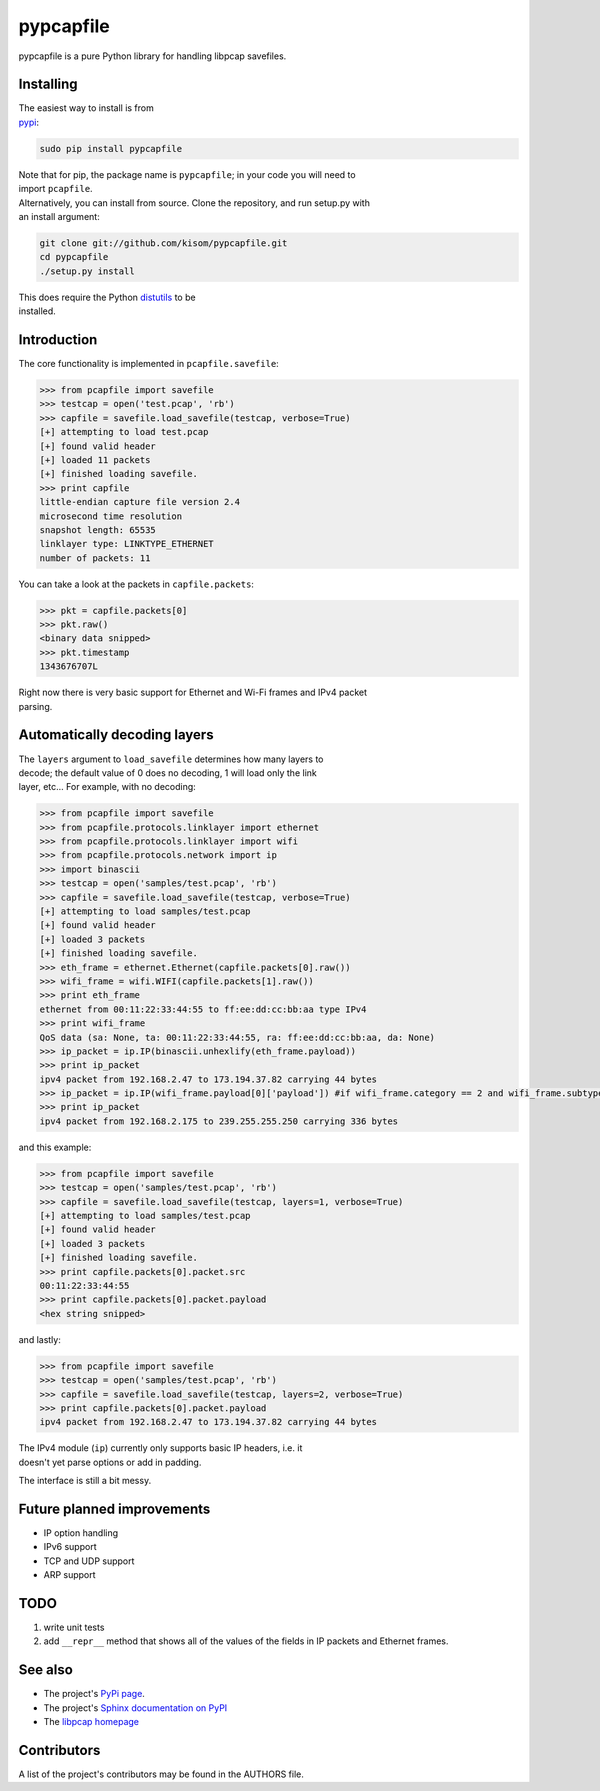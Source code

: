 pypcapfile
==========

pypcapfile is a pure Python library for handling libpcap savefiles.

Installing
----------

| The easiest way to install is from
| `pypi <http://pypi.python.org/pypi/pypcapfile/>`__:

.. code:: bash

    sudo pip install pypcapfile

| Note that for pip, the package name is ``pypcapfile``; in your code
  you will need to
| import ``pcapfile``.

| Alternatively, you can install from source. Clone the repository, and
  run setup.py with
| an install argument:

.. code:: bash

    git clone git://github.com/kisom/pypcapfile.git
    cd pypcapfile
    ./setup.py install

| This does require the Python
  `distutils <http://docs.python.org/install/>`__ to be
| installed.

Introduction
------------

The core functionality is implemented in ``pcapfile.savefile``:

.. code:: python

    >>> from pcapfile import savefile
    >>> testcap = open('test.pcap', 'rb')
    >>> capfile = savefile.load_savefile(testcap, verbose=True)
    [+] attempting to load test.pcap
    [+] found valid header
    [+] loaded 11 packets
    [+] finished loading savefile.
    >>> print capfile
    little-endian capture file version 2.4
    microsecond time resolution
    snapshot length: 65535
    linklayer type: LINKTYPE_ETHERNET
    number of packets: 11

You can take a look at the packets in ``capfile.packets``:

.. code:: python

    >>> pkt = capfile.packets[0]
    >>> pkt.raw()
    <binary data snipped>
    >>> pkt.timestamp
    1343676707L

| Right now there is very basic support for Ethernet and Wi-Fi frames and IPv4
  packet
| parsing.

Automatically decoding layers
-----------------------------

| The ``layers`` argument to ``load_savefile`` determines how many
  layers to
| decode; the default value of 0 does no decoding, 1 will load only the
  link
| layer, etc... For example, with no decoding:

.. code:: python

    >>> from pcapfile import savefile
    >>> from pcapfile.protocols.linklayer import ethernet
    >>> from pcapfile.protocols.linklayer import wifi
    >>> from pcapfile.protocols.network import ip
    >>> import binascii
    >>> testcap = open('samples/test.pcap', 'rb')
    >>> capfile = savefile.load_savefile(testcap, verbose=True)
    [+] attempting to load samples/test.pcap
    [+] found valid header
    [+] loaded 3 packets
    [+] finished loading savefile.
    >>> eth_frame = ethernet.Ethernet(capfile.packets[0].raw())
    >>> wifi_frame = wifi.WIFI(capfile.packets[1].raw())
    >>> print eth_frame
    ethernet from 00:11:22:33:44:55 to ff:ee:dd:cc:bb:aa type IPv4
    >>> print wifi_frame
    QoS data (sa: None, ta: 00:11:22:33:44:55, ra: ff:ee:dd:cc:bb:aa, da: None)
    >>> ip_packet = ip.IP(binascii.unhexlify(eth_frame.payload))
    >>> print ip_packet
    ipv4 packet from 192.168.2.47 to 173.194.37.82 carrying 44 bytes
    >>> ip_packet = ip.IP(wifi_frame.payload[0]['payload']) #if wifi_frame.category == 2 and wifi_frame.subtype == 8
    >>> print ip_packet
    ipv4 packet from 192.168.2.175 to 239.255.255.250 carrying 336 bytes

and this example:

.. code:: python

    >>> from pcapfile import savefile
    >>> testcap = open('samples/test.pcap', 'rb')
    >>> capfile = savefile.load_savefile(testcap, layers=1, verbose=True)
    [+] attempting to load samples/test.pcap
    [+] found valid header
    [+] loaded 3 packets
    [+] finished loading savefile.
    >>> print capfile.packets[0].packet.src
    00:11:22:33:44:55
    >>> print capfile.packets[0].packet.payload
    <hex string snipped>

and lastly:

.. code:: python

    >>> from pcapfile import savefile
    >>> testcap = open('samples/test.pcap', 'rb')
    >>> capfile = savefile.load_savefile(testcap, layers=2, verbose=True)
    >>> print capfile.packets[0].packet.payload
    ipv4 packet from 192.168.2.47 to 173.194.37.82 carrying 44 bytes

| The IPv4 module (``ip``) currently only supports basic IP headers,
  i.e. it
| doesn't yet parse options or add in padding.

The interface is still a bit messy.

Future planned improvements
---------------------------

-  IP option handling
-  IPv6 support
-  TCP and UDP support
-  ARP support

TODO
----

#. write unit tests
#. add ``__repr__`` method that shows all of the values of the fields in
   IP packets
   and Ethernet frames.

See also
--------

-  The project's `PyPi page <http://pypi.python.org/pypi/pypcapfile>`__.
-  The project's `Sphinx <http://sphinx.pocoo.org/>`__
   `documentation on PyPI <http://packages.python.org/pypcapfile/>`__
-  The `libpcap homepage <http://www.tcpdump.org>`__

Contributors
------------

A list of the project's contributors may be found in the AUTHORS file.
